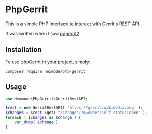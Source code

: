 * PhpGerrit

This is a simple PHP interface to interact with Gerrit's REST API.

It was written when I saw [[https://github.com/dpursehouse/pygerrit2][pygerrit2]].

** Installation

To use phpGerrit in your project, simply:
#+begin_src
composer require hexmode/php-gerrit
#+end_src

** Usage
#+BEGIN_SRC php 
  use Hexmode\PhpGerrit\GerritRestAPI;

  $rest = new GerritRestAPI( 'https;//gerrit.wikimedia.org' );
  $changes = $rest->get( "/changes/?q=owner:self status:open" );
  foreach ( $changes as $change ) {
      var_dump( $change );
  }
#+END_SRC
